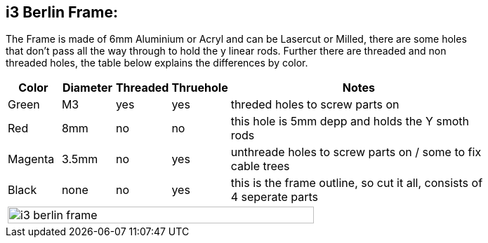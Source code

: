 i3 Berlin Frame:
---------------

The Frame is made of 6mm Aluminium or Acryl and can be Lasercut or Milled, there are some holes +
that don't pass all the way through to hold the y linear rods. Further there are threaded and non +
threaded holes, the table below explains the differences by color. +



[width="80%",cols="^2,^2,^2,^2,10",options="header"]
|=========================================================
|Color |Diameter |Threaded |Thruehole | Notes

|Green | M3 | yes | yes |
threded holes to screw parts on

|Red | 8mm | no | no | 
this hole is 5mm depp and holds the Y smoth rods

|Magenta | 3.5mm | no | yes |
unthreade holes to screw parts on / some to fix cable trees

|Black | none | no | yes |
this is the frame outline, so cut it all, consists of 4 seperate parts

5+^| image:i3_berlin_frame.png[width="80%"]
|=========================================================
